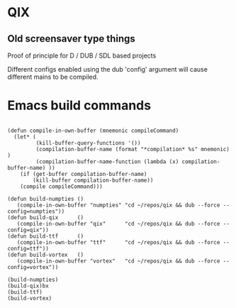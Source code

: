 
* QIX

** Old screensaver type things

   Proof of principle for D / DUB / SDL based projects

   Different configs enabled using the dub 'config' argument will
   cause different mains to be compiled.

* Emacs build commands

#+BEGIN_EXAMPLE

(defun compile-in-own-buffer (mnemonic compileCommand)
  (let* (
         (kill-buffer-query-functions '())
         (compilation-buffer-name (format "*compilation* %s" mnemonic) )
         (compilation-buffer-name-function (lambda (x) compilation-buffer-name) ))
    (if (get-buffer compilation-buffer-name)
        (kill-buffer compilation-buffer-name))
    (compile compileCommand)))

(defun build-numpties () 
   (compile-in-own-buffer "numpties" "cd ~/repos/qix && dub --force --config=numpties"))
(defun build-qix      () 
   (compile-in-own-buffer "qix"      "cd ~/repos/qix && dub --force --config=qix"))
(defun build-ttf      () 
   (compile-in-own-buffer "ttf"      "cd ~/repos/qix && dub --force --config=ttf"))
(defun build-vortex   () 
   (compile-in-own-buffer "vortex"   "cd ~/repos/qix && dub --force --config=vortex"))

(build-numpties)
(build-qix)bx
(build-ttf)
(build-vortex)

#+END_EXAMPLE


